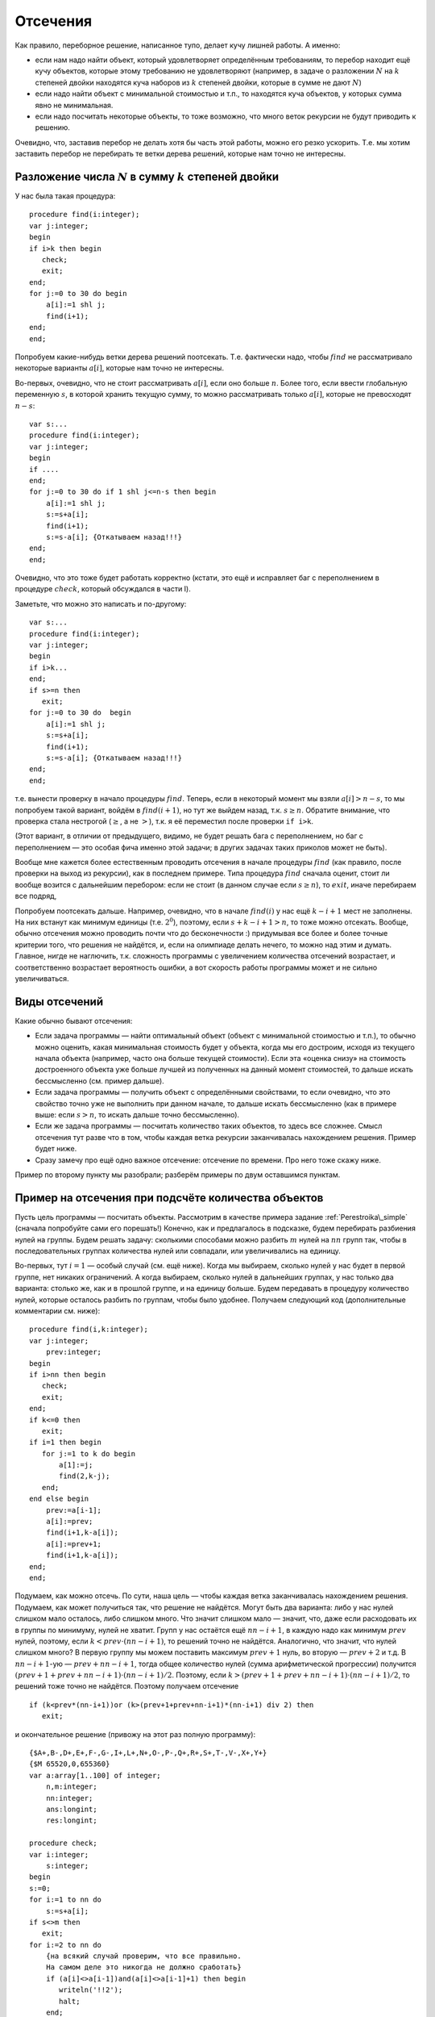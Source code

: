 

.. _backtrack\_cuts:



Отсечения
---------

Как правило, переборное решение, написанное тупо, делает кучу лишней
работы. А именно:

-  если нам надо найти объект, который удовлетворяет определённым
   требованиям, то перебор находит ещё кучу объектов, которые этому
   требованию не удовлетворяют (например, в задаче о разложении
   :math:`N` на :math:`k` степеней двойки находятся куча наборов из
   :math:`k` степеней двойки, которые в сумме не дают :math:`N`)

-  если надо найти объект с минимальной стоимостью и т.п., то находятся
   куча объектов, у которых сумма явно не минимальная.

-  если надо посчитать некоторые объекты, то тоже возможно, что много
   веток рекурсии не будут приводить к решению.

Очевидно, что, заставив перебор не делать хотя бы часть этой работы,
можно его резко ускорить. Т.е. мы хотим заставить перебор не перебирать
те ветки дерева решений, которые нам точно не интересны.

Разложение числа :math:`N` в сумму :math:`k` степеней двойки
^^^^^^^^^^^^^^^^^^^^^^^^^^^^^^^^^^^^^^^^^^^^^^^^^^^^^^^^^^^^

У нас была такая процедура:

::

    procedure find(i:integer);
    var j:integer;
    begin
    if i>k then begin
       check;
       exit;
    end;
    for j:=0 to 30 do begin
        a[i]:=1 shl j;
        find(i+1);
    end;
    end;

Попробуем какие-нибудь ветки дерева решений поотсекать. Т.е. фактически
надо, чтобы :math:`find` не рассматривало некоторые варианты
:math:`a[i]`, которые нам точно не интересны.

Во-первых, очевидно, что не стоит рассматривать :math:`a[i]`, если оно
больше :math:`n`. Более того, если ввести глобальную переменную
:math:`s`, в которой хранить текущую сумму, то можно рассматривать
только :math:`a[i]`, которые не превосходят :math:`n-s`:

::

    var s:...
    procedure find(i:integer);
    var j:integer;
    begin
    if ....
    end;
    for j:=0 to 30 do if 1 shl j<=n-s then begin
        a[i]:=1 shl j;
        s:=s+a[i];
        find(i+1);
        s:=s-a[i]; {Откатываем назад!!!}
    end;
    end;

Очевидно, что это тоже будет работать корректно (кстати, это ещё и
исправляет баг с переполнением в процедуре :math:`check`, который
обсуждался в части I).

Заметьте, что можно это написать и по-другому:

::

    var s:...
    procedure find(i:integer);
    var j:integer;
    begin
    if i>k...
    end;
    if s>=n then
       exit;
    for j:=0 to 30 do  begin
        a[i]:=1 shl j;
        s:=s+a[i];
        find(i+1);
        s:=s-a[i]; {Откатываем назад!!!}
    end;
    end;

т.е. вынести проверку в начало процедуры :math:`find`. Теперь, если в
некоторый момент мы взяли :math:`a[i]>n-s`, то мы попробуем такой
вариант, войдём в :math:`find(i+1)`, но тут же выйдем назад, т.к.
:math:`s\geq n`. Обратите внимание, что проверка стала нестрогой
(:math:`\geq`, а не :math:`>`), т.к. я её переместил после проверки
``if i>k``.

(Этот вариант, в отличии от предыдущего, видимо, не будет решать бага с
переполнением, но баг с переполнением — это особая фича именно этой
задачи; в других задачах таких приколов может не быть).



.. task::

    Переделайте эту программу, чтобы не хранить глобальную
    переменную :math:`s`, а передавать :math:`s` (или :math:`n-s`, т.е.
    оставшееся число) через параметр процедуры.
    |
    |
    Элементарно :)
    передаём :math:`s`
    
    ::
    
        procedure find(i:integer;s:integer);
        var j:integer;
        begin
        if ....
        end;
        if s>=n then
           exit;
        for j:=0 to 30 do  begin
            a[i]:=1 shl j;
            find(i+1,s+a[i]);
        end;
        end;
    
    соответственно в главной программе вызываем :math:`find(1,0)`;
    
    или передаём :math:`nn=n-s`
    
    ::
    
        procedure find(i:integer;nn:integer);
        var j:integer;
        begin
        if ....
        end;
        if nn<=0 then
           exit;
        for j:=0 to 30 do begin
            a[i]:=1 shl j;
            find(i+1,nn-a[i]);
        end;
        end;
    
    Обратите внимание, что здесь :math:`find` в главной программе вызываем
    :math:`find(1,n)`.
    |

Вообще мне кажется более естественным проводить отсечения в начале
процедуры :math:`find` (как правило, после проверки на выход из
рекурсии), как в последнем примере. Типа процедура :math:`find` сначала
оценит, стоит ли вообще возится с дальнейшим перебором: если не стоит (в
данном случае если :math:`s\geq n`), то :math:`exit`, иначе перебираем
все подряд,

Попробуем поотсекать дальше. Например, очевидно, что в начале
:math:`find(i)` у нас ещё :math:`k-i+1` мест не заполнены. На них
встанут как минимум единицы (т.е. :math:`2^0`), поэтому, если
:math:`s+k-i+1>n`, то тоже можно отсекать. Вообще, обычно отсечения
можно проводить почти что до бесконечности :) придумывая все более и
более точные критерии того, что решения не найдётся, и, если на
олимпиаде делать нечего, то можно над этим и думать. Главное, нигде не
наглючить, т.к. сложность программы с увеличением количества отсечений
возрастает, и соответственно возрастает вероятность ошибки, а вот
скорость работы программы может и не сильно увеличиваться.

Виды отсечений
^^^^^^^^^^^^^^

Какие обычно бывают отсечения:

-  Если задача программы — найти оптимальный объект (объект с
   минимальной стоимостью и т.п.), то обычно можно оценить, какая
   минимальная стоимость будет у объекта, когда мы его достроим, исходя
   из текущего начала объекта (например, часто она больше текущей
   стоимости). Если эта «оценка снизу» на стоимость достроенного объекта
   уже больше лучшей из полученных на данный момент стоимостей, то
   дальше искать бессмысленно (см. пример дальше).

-  Если задача программы — получить объект с определёнными свойствами,
   то если очевидно, что это свойство точно уже не выполнить при данном
   начале, то дальше искать бессмысленно (как в примере выше: если
   :math:`s>n`, то искать дальше точно бессмысленно).

-  Если же задача программы — посчитать количество таких объектов, то
   здесь все сложнее. Смысл отсечения тут разве что в том, чтобы каждая
   ветка рекурсии заканчивалась нахождением решения. Пример будет ниже.

-  Сразу замечу про ещё одно важное отсечение: отсечение по времени. Про
   него тоже скажу ниже.

Пример по второму пункту мы разобрали; разберём примеры по двум
оставшимся пунктам.



.. _Perestroika\_adv:



Пример на отсечения при подсчёте количества объектов
^^^^^^^^^^^^^^^^^^^^^^^^^^^^^^^^^^^^^^^^^^^^^^^^^^^^

Пусть цель программы — посчитать объекты. Рассмотрим в качестве примера
задание :ref:`Perestroika\_simple` (сначала попробуйте сами его
порешать!) Конечно, как и предлагалось в подсказке, будем перебирать
разбиения нулей на группы. Будем решать задачу: сколькими способами
можно разбить :math:`m` нулей на :math:`nn` групп так, чтобы в
последовательных группах количества нулей или совпадали, или
увеличивались на единицу.

Во-первых, тут :math:`i=1` — особый случай (см. ещё ниже). Когда мы
выбираем, сколько нулей у нас будет в первой группе, нет никаких
ограничений. А когда выбираем, сколько нулей в дальнейших группах, у нас
только два варианта: столько же, как и в прошлой группе, и на единицу
больше. Будем передавать в процедуру количество нулей, которые осталось
разбить по группам, чтобы было удобнее. Получаем следующий код
(дополнительные комментарии см. ниже):

::

    procedure find(i,k:integer); 
    var j:integer;
        prev:integer;
    begin
    if i>nn then begin
       check;
       exit;
    end;
    if k<=0 then 
       exit;
    if i=1 then begin
       for j:=1 to k do begin
           a[1]:=j;
           find(2,k-j);
       end;
    end else begin
        prev:=a[i-1]; 
        a[i]:=prev;
        find(i+1,k-a[i]);
        a[i]:=prev+1;
        find(i+1,k-a[i]);
    end;
    end;

Подумаем, как можно отсечь. По сути, наша цель — чтобы каждая ветка
заканчивалась нахождением решения. Подумаем, как может получиться так,
что решение не найдётся. Могут быть два варианта: либо у нас нулей
слишком мало осталось, либо слишком много. Что значит слишком мало —
значит, что, даже если расходовать их в группы по минимуму, нулей не
хватит. Групп у нас остаётся ещё :math:`nn-i+1`, в каждую надо как
минимум :math:`prev` нулей, поэтому, если :math:`k<prev\cdot(nn-i+1)`,
то решений точно не найдётся. Аналогично, что значит, что нулей слишком
много? В первую группу мы можем поставить максимум :math:`prev+1` нуль,
во вторую — :math:`prev+2` и т.д. В :math:`nn-i+1`-ую —
:math:`prev+nn-i+1`, тогда общее количество нулей (сумма арифметической
прогрессии) получится :math:`(prev+1+prev+nn-i+1)\cdot(nn-i+1)/2`.
Поэтому, если :math:`k>(prev+1+prev+nn-i+1)\cdot(nn-i+1)/2`, то решений
тоже точно не найдётся. Поэтому получаем отсечение

::

    if (k<prev*(nn-i+1))or (k>(prev+1+prev+nn-i+1)*(nn-i+1) div 2) then
       exit; 

и окончательное решение (привожу на этот раз полную программу):

::

    {$A+,B-,D+,E+,F-,G-,I+,L+,N+,O-,P-,Q+,R+,S+,T-,V-,X+,Y+}
    {$M 65520,0,655360}
    var a:array[1..100] of integer;
        n,m:integer;
        nn:integer;
        ans:longint;
        res:longint;

    procedure check;
    var i:integer;
        s:integer;
    begin
    s:=0;
    for i:=1 to nn do
        s:=s+a[i];
    if s<>m then 
       exit;
    for i:=2 to nn do 
        {на всякий случай проверим, что все правильно. 
        На самом деле это никогда не должно сработать}
        if (a[i]<>a[i-1])and(a[i]<>a[i-1]+1) then begin
           writeln('!!2');
           halt;
        end;
    inc(ans);
    end;

    procedure find(i,k:integer); 
          {k --- сколько нулей осталось разбить по группам}
    var j:integer;
        prev:integer;
    begin
    if i>nn then begin
       check;
       exit;
    end;
    if k<=0 then begin 
           {если нулей не осталось, 
            то бессмысленно что-либо перебирать. 
            Обратите внимание, что это 
            написано после предыдущего if'а.}
       exit;
    end;
    if i=1 then begin
          {i=1 здесь особый случай, т.к. у него 
          нет предыдущей группы. 
          Как это сделать поэлегантнее, я не придумал}
       for j:=1 to k do begin
           a[1]:=j;
           find(2,k-j);
       end;
    end else begin
        prev:=a[i-1]; 
        if (k<prev*(nn-i+1))or 
             (k>(prev+1+prev+nn-i+1)*(nn-i+1) div 2) then
           exit; 
        a[i]:=prev;
        find(i+1,k-a[i]);  {k-a[i] нулей осталось разбить}
        a[i]:=prev+1;
        find(i+1,k-a[i]);
    end;
    end;

    function count(n,m:integer):longint;
    begin
    ans:=0;
    nn:=n;
    if n>0 then
       find(1,m);
    count:=ans;
    end;

    begin
    read(n,m);
    res:=count(n-1,m)+2*count(n,m)+count(n+1,m);
    {если n=1, то в count передастся n-1=0. 
    Для этого и стоит проверка if n>0 в функции count}
    writeln(res);
    end.

Можете потестить это решение. На тесте, на котором самый большой ответ
при ограничениях :math:`n,m\leq 100` (видимо, :math:`n=27`,
:math:`m=100`) оно у меня работает секунды три, при том, что динамика
там же работает немногим быстрее. Если же отсечение убрать, то тормозит
много сильнее.

А теперь самое важное тут: обратите внимание, что теперь любая ветка
перебора (за исключением, возможно, небольшого их числа, у которых
отсечение произошло бы на последнем шаге) заканчивается нахождением
решения. Следовательно, мы можем оценить, сколько всего веток перебора
будет: у дерева решений листьев будет примерно столько же, сколько мы
найдём решений, т.е. равно ответу на задачу. Очевидно, что, поскольку мы
тут не умеем считать объекты пачками, т.е. мы каждый объект (разбиение)
считаем отдельно, то быстрее работать вряд ли получится: на каждый
объект нужен лист дерева решений, т.е. листьев должно быть не меньше,
чем ответ на задачу (с другой стороны то же самое: процедура
:math:`check` делает :math:`inc(ans)`, следовательно, она должны будет
быть вызвана как минимум столько раз, каков ответ на задачу. Могло
оказаться, что она вызвана будет намного большее количество раз, но в
нашей программе это не так: мы специально сделали, чтобы каждый вызов
:math:`check` делал :math:`inc(ans)`; ладно, почти каждый. Ещё меньше
вызовов :math:`check` сделать в рамках решений, которые делают только
:math:`inc(ans)`, невозможно).

Количество листьев приблизительно характеризует время работы программы:
понятно, что, чем их больше, тем дольше работает программа. Поэтому
всегда надо стараться уменьшить число листьев. Но тут мы уменьшили их до
минимума: меньше, чем ответ на задачу, не получится. Таким образом,
быстрее написать перебор, видимо, тут не получится. Мы оптимизировали
дерево решений как могли. (Не *программу*, а *дерево решений*. Решение,
может быть, можно оптимизировать ещё. Например, придумать, как убрать
цикл из процедуры check; может быть, избавиться от деления на 2 в
отсечении, и т.п. Но *дерево решений* все равно уже не изменится).

Кроме того, можно время, которое работает наша программа, теперь можно
оценить по ответу на тест (ведь процедура :math:`check` будет именно
столько раз вызываться — ну, почти столько); если ответ небольшой, то
можно рассчитывать, что наша программа тормозить не будет. Идея
переборного решения этой задачи родилась у меня, когда я узнал, что
максимальный ответ в тестах был пятизначным. Стало ясно, что такой
перебор тормозить не может.



.. task::

    (Творческое) Попробуйте придумать, как бы написать программу,
    чтобы не нужно было выделять :math:`i=1` в особый случай. Это не очень
    тривиально, и есть несколько вариантов, как это сделать.
    |
    Я вижу как
    минимум два варианта; в обоих для вычисления ответа при данных
    :math:`nn` и :math:`m` придётся запускать процедуру :math:`find`
    несколько раз. Во-первых, можно в массиве :math:`a` устанавливать
    нулевой элемент, типа того: в процедуре :math:`count`:
    
    ::
    
        ans:=0;
        nn:=n;
        if n>0 then begin
           for i:=1 to nn do begin
               a[0]:=i;
               find(1,m);
           end;
        count:=ans;
    
    Можно передавать в процедуру :math:`find` параметр, указывающий
    предыдущее число; в :math:`count` опять потребуется цикл.
    
    В обоих случаях появляется ещё проблема с тем, что некоторые решения
    будут считаться дважды (решения, начинающиеся на 3, будут считаться при
    :math:`a[0]=2` и :math:`a[0]=3`). Можете подумать, что с этим делать.
    
    В общем, ответа на это задание я не привожу, если вы напишите
    что-нибудь, и оно будет правильно проходить тест 27 100 (на него ответ
    94762), то круты :)
    |
    |

\|\|notenОбщепрограммистский (т.е. не относящийся именно к перебору)
комментарий

Всегда старайтесь все делать как можно проще. Особые случаи — это то,
что очень сильно усложняет программу, поэтому всегда старайтесь
придумать, как бы обойтись без особых случаев. Кроме того, особые случаи
— это первый признак того, что решение у вас неправильное. Т.е. если у
вас в программе появляется особый случай, то задайтесь вопросом: чем
этот случай действительно особый? Почему его не получается обработать
общим случаем? Нет ли ещё аналогичных особых случаев? (собственно,
именно наличие уверенного и обоснованного ответа на последний вопрос и
обозначает, что вы поняли, почему этот случай особый) Может быть, есть
другие особые случаи, причём их много — проще говоря, надо искать другой
алгоритм для *общего* случая, т.е. ваше текущее решение неправильное?
(На самом деле имеет смысл задавать вообще ещё более общий вопрос: зачем
написана *каждая* строчка кода, каждый цикл, каждый :math:`if`? Почему
без них нельзя обойтись?) И даже если вы поняли, чем этот случай
действительно особый, попробуйте его все-таки свести к общему случаю
(см. пример в следующем абзаце); правда, не переусердствуйте; эта задача
—плохой пример, здесь сведение слишком сложное и, может быть, проще
оставить все как было. Если в результате сведения все получается только
сложнее, то, может быть, и не надо избавляться от особого случая.

В данной задаче вроде ясно, почему случай :math:`i=1` особый: в первую
группу мы можем поставить сколько угодно нулей, в то время как во вторую
и дальнейшие — либо столько же, сколько и в предыдущей, либо на единицу
больше. Но это не оправдание до конца. Во многих задачах удаётся и в
такой ситуации свести частный случай к общему, например, введением
нулевых элементов (сравните с осуществлением требования, чтобы в
переборе всех :math:`C_n^k` и т.п. все элементы возрастали: случай
:math:`i=1` там обрабатывается в общем порядке, несмотря на то, что у
него нет предыдущего элемента. Ну и что, а мы сделали ему предыдущий
элемент, :math:`a[0]`, который всегда меньше всего, что может быть). Но
в этой задаче я не смог придумать, как бы поэлегантнее избежать
выделения :math:`i=1` в особый случай. Конечно, можно убрать этот особый
случай из процедуры :math:`find`, но придётся наворачивать кучу кода в
других местах…В общем, видимо, проще программу сделать у меня не
получается. Но вдруг у вас получится? Или хотя бы попробуйте сделать,
чтобы действительно понять, в чем тут трудности.



.. _Numbers\_Adv:



Отсечения в задачах на оптимизацию
^^^^^^^^^^^^^^^^^^^^^^^^^^^^^^^^^^

Пусть цель программы — найти оптимальный объект. Рассмотрим в качестве
примера задание :ref:`Numbers\_simple` про удаление чисел со
штрафом.

(Ещё раз замечу, что на самом деле многие задачи, которые мы тут
обсуждаем, решаются более крутыми способами. Например, эта задача
решается динамикой. Но тут мы обсуждаем, как их можно было решать
перебором.)

Итак, наша программа будет перебирать все возможные последовательности
удаления чисел, и для каждой считать штраф. Процедура :math:`check`
будет проверять, верно ли, что штраф меньше оптимального, и, если да, то
запоминать текущее решение. Напишем программу следующим образом:

::

    var a,b,ans:array...
        nn:integer;
        cur,best:longint;

    procedure insert(i:integer;v:integer);
    var j:integer;
    begin
    for j:=nn downto i do
        b[j+1]:=b[j];
    b[i]:=v;
    inc(nn);
    end;

    function delete(i:integer):integer;
    var j:integer;
    begin
    delete:=b[i];
    for j:=i+1 to nn do
        b[i-1]:=b[i];
    dec(nn);
    end;

    procedure check;
    begin
    if cur<best then begin
       best:=cur;
       ans:=a;
    end;
    end;

    procedure find(i:integer);
    var j:integer;
        x:integer;
    begin
    if nn=2 then begin
       check;
       exit;
    end;
    for j:=2 to nn-1 do begin
        a[i]:=j;
        cur:=cur+b[j]*(b[j-1]+b[j+1]);
        x:=delete(j);
        find(i+1);
        insert(j,x);
        cur:=cur-b[j]*(b[j-1]+b[j+1]);
    end;
    end;

Поясню. У нас есть массив :math:`a`, в котором, как всегда, мы храним
текущее решение. В данном случае — последовательность номеров удаляемых
чисел. :math:`Ans` — наилучшее найденное на данный момент решение.
:math:`Cur` — текущий штраф (за те удаления, которые мы уже сделали),
:math:`best` — штраф в наилучшем найденном к данному моменту решении. В
массиве :math:`b` мы храним текущие числа, :math:`nn` — их количество.

Процедура :math:`delete` удаляет число из массива :math:`b`, корректируя
:math:`nn`, и возвращает удалённое число. Процедура :math:`insert`
отыгрывает удаление числа: вставляет его назад. На самом деле лучше было
бы работать со связными списками, где удалить и вставить число можно
намного быстрее (т.к. циклы в :math:`insert` и :math:`delete` сильно
тормозят программу), но, чтобы не загромождать основные идеи, в этом
примере я буду писать так. Процедура :math:`check` просто проверяет,
лучшее это решение, или нет.

Процедура :math:`find` — основная процедура перебора. Работает она так.
Во-первых, если в массиве осталось всего 2 элемента (:math:`nn=2`; на
самом деле, очевидно, это условие равносильно :math:`i=n-2`), то делать
больше ничего не надо (удалять надо все числа, кроме крайних), поэтому
:math:`check` и :math:`exit`.

В противном случае посмотрим, какое число будем удалять. Запомним его
номер в массиве :math:`a`, скорректируем текущий штраф :math:`cur` и
текущий массив :math:`b` (последнее — вызовом :math:`delete`), и пойдём
перебирать дальше: :math:`find(i+1)`. После этого не забудем вернуть все
назад!

Надеюсь, что вам понятно, как работает эта программа. Пара замечаний:

-  Здесь процесс «отката» изменений весьма нетривиален. Можно было
   сохранить :math:`cur` и :math:`b` в стеке:

   ::

       procedure find(i:integer);
       var j:integer;
           ocur:... {old cur}
           ob:.. {old b}
       begin
       if nn=2 ...
       end;
       ocur:=cur;
       ob:=b;
       for j:=2 to nn-1 do begin
           a[i]:=j;
           cur:=cur+b[j]*(b[j-1]+b[j+1]);
           delete(j);
           find(i+1);
           b:=ob;
           cur:=ocur;
       end;
       end;

   обратите внимание, что теперь переменная :math:`x` не нужна. Но в
   результате может не хватить стека, т.к. каждая копия процедуры
   :math:`find` будет хранить свой массив :math:`ob`.

-  На самом деле нас теперь массив :math:`a` нужен только для того,
   чтобы выводить ответ. Если сам ответ выводить не надо, то можно не
   хранить массив :math:`a` (и, соответственно, массив :math:`ans`)
   вообще. Тогда нам не нужна будет и переменная :math:`i`; процедура
   :math:`find` теперь не будет принимать никаких параметров (!), она
   теперь будет перебирать один шаг удаления и запускаться рекурсивно
   для дальнейшего перебора (а текущая глубина перебора пока неявно
   присутствует в переменной :math:`nn`).



.. task::

    Напишите программу без массива :math:`a` и переменной
    :math:`i`. Попробуйте её осознать «с нуля».
    |
    |
    Ну, собственно, все
    в тексте было сказано.
    
    ::
    
        procedure find;
        var j:integer;
            ocur:...
            ob:..
        begin
        if nn=2 then begin
           check;
           exit;
        end;
        ocur:=cur;
        ob:=b;
        for j:=2 to nn-1 do begin
            cur:=cur+b[j]*(b[j-1]+b[j+1]);
            delete(j);
            find;
            b:=ob;
            cur:=ocur;
        end;
        end;
    
    например (или через :math:`insert` и не хранить :math:`ob` и
    :math:`ocur`).
    
    Суть в осознании программы «с нуля». Действительно, что делает эта
    программа. Здесь процедура :math:`find` по заданной в массиве :math:`b`
    последовательности просто перебирает *все* варианты удаления этих чисел.
    Как она это делает? Если удалять нечего, то просто проверяем. Иначе
    перебираем, какое число будем удалять первым, удаляем его и вызовом
    :math:`find` переберём все варианты удаления оставшихся чисел. Процедура
    :math:`find` тут почти никак не учитывает предысторию, она просто
    смотрит на текущую позицию и думает, что бы с нею сделать…Может быть,
    это осознать даже проще, чем все мои рассуждения в I части про перебор
    окончаний решений и т.д.
    |



.. task::

    Напишите эту программу, работая со связными списками.
    |
    На
    самом деле это задание не на перебор, а на работу со связными списками.
    Процедура :math:`find` останется той же, только теперь мы будем хранить
    текущую последовательность чисел не в массиве, а в списке (на массивах
    или в динамической памяти), т.к. так проще вставлять и удалять элементы.
    
    |
    Я предпочитаю хранить списки в динамической памяти; может быть, вам
    приятнее хранить их в массиве record’ов или в нескольких массивах.
    
    ::
    
        type pnode=^tnode;
             tnode=record prev,next:pnode; val:integer; end; 
             {предыдущий и следующий элементы и значение}
        var head:pnode {голова списка}
    
        procedure find(i:integer);
        var j:integer;
            ocur:...
            p:pnode;
        begin
        if nn=2 then begin
           check;
           exit;
        end;
        ocur:=cur;
        p:=head^.next; {начинаем со второго элемента в списке}
        j:=2;
        while p^.next<>nil do begin 
                {пока не дошли до конца списка; 
                обратите внимание, что последний 
                элемент списка не рассматриваем!}
            a[i]:=j;
            cur:=cur+p^.val*(p^.prev^.val+p^.next^.val);
            p^.prev^.next:=p^.next;
            p^.next^.prev:=p^.prev;  {удалили элемент p из списка}
            find(i+1);
            cur:=ocur;
            p^.prev^.next:=p;
            p^.next^.prev:=p;  {вставили его назад}
            p:=p^.next; {перешли к следующему}
            inc(j);
        end;
        end;
    
    Обратите внимание на то, что элемент удаляется из списка, но не из
    памяти. Его адрес остаётся в переменной :math:`p`, благодаря чему мы
    можем его восстановить назад (в этом смысле роль переменной :math:`p` в
    некотором смысле похоже на роль переменной :math:`x` в первоначальной
    версии реализации). Обычно вставка элемента в список делается немного
    хитрее, здесь же мы воспользовались тем, что этот элемент там только что
    был и мы его просто возвращаем на место.
    
    За счёт связных списков мы смогли избежать циклов в процедурах
    :math:`insert` и :math:`delete`, что должно сильно (порядка в :math:`N`
    раз) ускорить программу. Но, как уже говорилось, это не имеет отношения
    к перебору, а только к тому, что, если вы хотите вставлять/удалять
    элементы в произвольное место, то лучше использовать список, а не
    массив.
    
    Кроме того, обратите внимание на переменную :math:`j`. Ею мы просто
    считаем элементы списка, чтобы знать, что записать в массив :math:`a`.
    
    |

Подумаем тут над тем, какие можно придумать отсечения. Во-первых, если
все числа положительны, то очевидно, что если :math:`cur\geq best`, то
решения лучше чем текущее, мы точно не найдём. Поэтому первое отсечение
— ``if cur>=best then exit``. Это (как я уже говорил), фактически,
стандартное отсечение в подобных задачах.

Обратите внимание: условие нестрогое. ``if cur>=best``, а не
``if cur>best``. Действительно, нам несколько раз получать оптимальное
решение не надо. Вот если бы надо было вывести *все* оптимальные
решения, тогда пришлось бы писать :math:`cur>best`.

Можно пытаться придумывать другие отсечения. Например, за каждое
удаление мы получаем штраф, как минимум равный удвоенному удаляемому
числу (считаем, что у нас числа натуральные, и значит, сумма соседей
:math:`\geq 2`). Поэтому за удаление всех чисел мы получим штраф как
минимум равный удвоенной сумме всех чисел. Поэтому, если знать сумму
всех чисел (кроме крайних) :math:`s`, то можно отсекать по условию
:math:`cur+2\cdot s\geq best`. Сумму можно поддерживать во время работы
программы или каждый раз считать заново. (Поддерживать значит хранить в
отдельно переменной и быстро пересчитывать при каждом изменении массива.
Мы это уже много раз делали).



.. task::

    Напишите оба этих варианта программы: с хранением суммы в
    отдельной переменной или с вычислением каждый раз заново.
    
    |
    |
    Собственно, все просто.
    
    Если поддерживать сумму чисел:
    
    ::
    
        var s:...
        procedure find(i:integer);
        var j:integer;
            ocur:...
            ob:..
        begin
        if nn=2 then begin
           check;
           exit;
        end;
        if cur+2*s>=best then exit;
        ocur:=cur;
        ob:=b;
        for j:=2 to nn-1 do begin
            a[i]:=j;
            cur:=cur+b[j]*(b[j-1]+b[j+1]);
            s:=s-b[j];
            delete(j);
            find(i+1);
            b:=ob;
            cur:=ocur;
            s:=s+b[j];{Не забываем ее восстанавливать}
        end;
        end;
    
    Если вычислять каждый раз заново:
    
    ::
    
        procedure find(i:integer);
        var j:integer;
            ocur:...
            ob:..
            s:...
        begin
        if nn=2 then begin
           check;
           exit;
        end;
        s:=0;
        for j:=2 to nn-1 do
            s:=s+b[j];
        if cur+2*s>=best then exit;
        ocur:=cur;
        ob:=b;
        for j:=2 to nn-1 do begin
            a[i]:=j;
            cur:=cur+b[j]*(b[j-1]+b[j+1]);
            s:=s-b[j];
            delete(j);
            find(i+1);
            b:=ob;
            cur:=ocur;
            s:=s+b[j];{Не забываем ее восстанавливать, 
               т.к. она нам понадобится при следующем j}
        end;
        end;
    
    
    |

На самом деле, как я уже говорил, отсечения можно придумывать до
бесконечности. Можно учесть, какой минимальный элемент у нас остался, и
умножать не на 2, а на удвоенный этот элемент и т.д. Главное, не
запутаться в этих отсечениях, нигде не ошибиться, не опоздать решить
другую задачу :) и не писать отсечения, которые будут все равно
неэффективны. Т.е. главное — не переборщить.



.. task::

    Придумайте отсечения к задаче о паросочетании в произвольном
    графе (задание :ref:`matching`, в обоих вариантах: а и б). Напишите
    полную программу.
    |
    В а) проверяйте наличие ребра — и больше сложно
    что-то придумать; в б) можно написать стандартное отсечение для задач
    оптимизации: сравнить текущий ответ с наилучшим. Придумайте в б)
    что-нибудь ещё! Например, к текущей сумме можно добавлять вес
    минимального оставшегося ребра, умноженный на количество рёбер, которые
    ещё надо добавить.
    |
    Я думаю, напишите, ничего тут сложного нет.
    |


